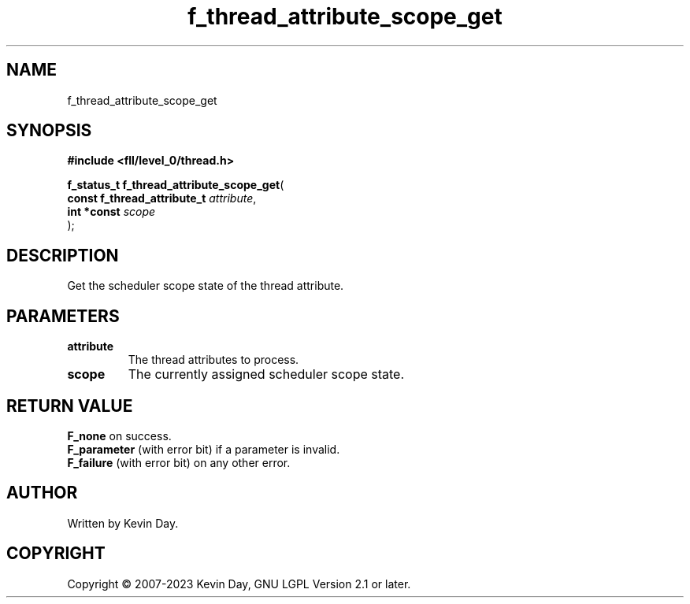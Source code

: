 .TH f_thread_attribute_scope_get "3" "July 2023" "FLL - Featureless Linux Library 0.6.8" "Library Functions"
.SH "NAME"
f_thread_attribute_scope_get
.SH SYNOPSIS
.nf
.B #include <fll/level_0/thread.h>
.sp
\fBf_status_t f_thread_attribute_scope_get\fP(
    \fBconst f_thread_attribute_t \fP\fIattribute\fP,
    \fBint *const                 \fP\fIscope\fP
);
.fi
.SH DESCRIPTION
.PP
Get the scheduler scope state of the thread attribute.
.SH PARAMETERS
.TP
.B attribute
The thread attributes to process.

.TP
.B scope
The currently assigned scheduler scope state.

.SH RETURN VALUE
.PP
\fBF_none\fP on success.
.br
\fBF_parameter\fP (with error bit) if a parameter is invalid.
.br
\fBF_failure\fP (with error bit) on any other error.
.SH AUTHOR
Written by Kevin Day.
.SH COPYRIGHT
.PP
Copyright \(co 2007-2023 Kevin Day, GNU LGPL Version 2.1 or later.
